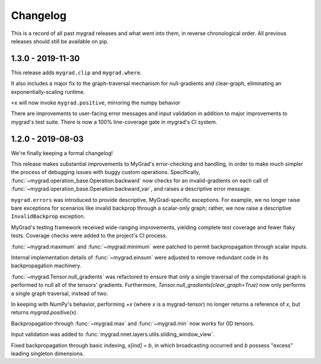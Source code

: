 =========
Changelog
=========

This is a record of all past mygrad releases and what went into them,
in reverse chronological order. All previous releases should still be available
on pip.

.. _v1.3.0:

-------------------
1.3.0 - 2019-11-30
-------------------

This release adds ``mygrad.clip`` and ``mygrad.where``.

It also includes a major fix to the graph-traversal mechanism for null-gradients and clear-graph,
eliminating an exponentially-scaling runtime.

``+x`` will now invoke ``mygrad.positive``, mirroring the numpy behavior

There are improvements to user-facing error messages and input validation in addition to major
improvements to mygrad's test suite. There is now a 100% line-coverage gate in mygrad's CI system.


.. _v1.2.0:

-------------------
1.2.0 - 2019-08-03
-------------------

We're finally keeping a formal changelog!

This release makes substantial improvements to MyGrad's error-checking and handling, in order to make much simpler the process of debugging issues with buggy custom operations. Specifically, :func:`~mygrad.operation_base.Operation.backward` now checks for an invalid-gradients on each call of :func:`~mygrad.operation_base.Operation.backward_var`, and raises a descriptive error message.

``mygrad.errors`` was introduced to provide descriptive, MyGrad-specific exceptions. For example, we no longer raise bare exceptions for scenarios like invalid backprop through a scalar-only graph; rather, we now raise a descriptive ``InvalidBackprop`` exception.

MyGrad's testing framework received wide-ranging improvements, yielding complete test coverage and fewer flaky tests. Coverage checks were added to the project's CI process.

:func:`~mygrad.maximum` and :func:`~mygrad.minimum` were patched to permit backpropagation through scalar inputs.

Internal implementation details of :func:`~mygrad.einsum` were adjusted to remove redundant code in its backpropagation machinery.

:func:`~mygrad.Tensor.null_gradients` was refactored to ensure that only a single traversal of the computational graph is performed to null all of the tensors' gradients. Furthermore, `Tensor.null_gradients(clear_graph=True)` now only performs a single graph traversal, instead of two.

In keeping with NumPy's behavior, performing `+x` (where `x` is a mygrad-tensor) no longer returns a reference of `x`, but returns `mygrad.positive(x)`.

Backpropagation through :func:`~mygrad.max` and :func:`~mygrad.min` now works for 0D tensors.

Input validation was added to :func:`mygrad.nnet.layers.utils.sliding_window_view`.

Fixed backpropagation through basic indexing, `x[ind] = b`, in which broadcasting occurred and `b` possess "excess" leading singleton dimensions.

